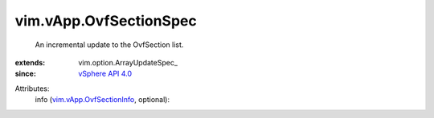 
vim.vApp.OvfSectionSpec
=======================
  An incremental update to the OvfSection list.
:extends: vim.option.ArrayUpdateSpec_
:since: `vSphere API 4.0 <vim/version.rst#vimversionversion5>`_

Attributes:
    info (`vim.vApp.OvfSectionInfo <vim/vApp/OvfSectionInfo.rst>`_, optional):

